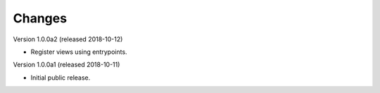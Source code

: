 ..
    Copyright (C) 2018 CERN.
    Invenio-Records-Editor
    is free software; you can redistribute it and/or modify it
    under the terms of the MIT License; see LICENSE file for more details.

Changes
=======

Version 1.0.0a2 (released 2018-10-12)

- Register views using entrypoints.

Version 1.0.0a1 (released 2018-10-11)

- Initial public release.
